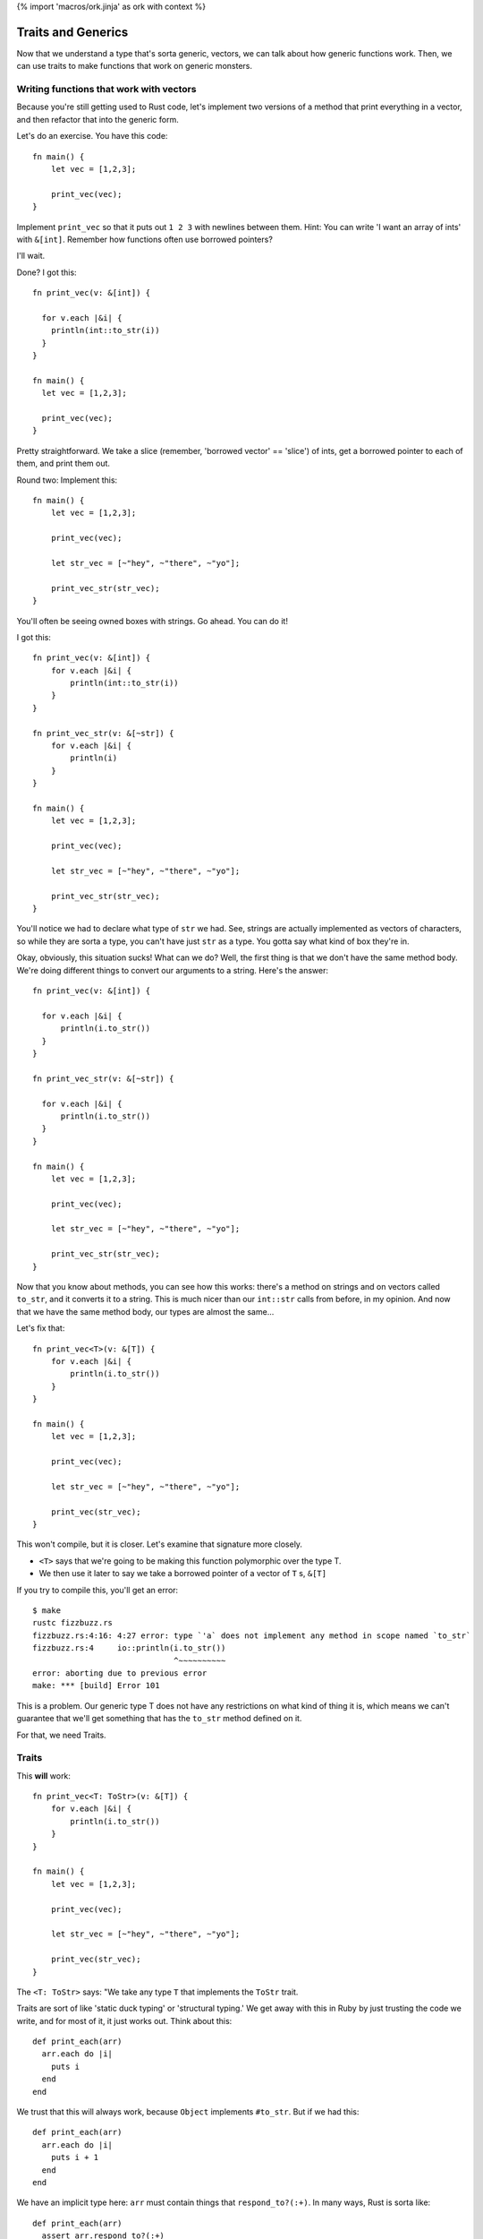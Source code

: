 {% import 'macros/ork.jinja' as ork with context %}

Traits and Generics
===================

Now that we understand a type that's sorta generic, vectors, we can talk about
how generic functions work. Then, we can use traits to make functions that work
on generic monsters.

Writing functions that work with vectors
----------------------------------------

Because you're still getting used to Rust code, let's implement two versions of
a method that print everything in a vector, and then refactor that into the
generic form.

Let's do an exercise. You have this code::

  fn main() {
      let vec = [1,2,3];

      print_vec(vec);
  }

Implement ``print_vec`` so that it puts out ``1 2 3`` with newlines between
them. Hint: You can write 'I want an array of ints' with ``&[int]``. Remember
how functions often use borrowed pointers?

I'll wait.

Done? I got this::

  fn print_vec(v: &[int]) {

    for v.each |&i| {
      println(int::to_str(i))
    }
  }

  fn main() {
    let vec = [1,2,3];

    print_vec(vec);
  }

Pretty straightforward. We take a slice (remember, 'borrowed vector' ==
'slice') of ints, get a borrowed pointer to each of them, and print them out.

Round two: Implement this::

  fn main() {
      let vec = [1,2,3];

      print_vec(vec);

      let str_vec = [~"hey", ~"there", ~"yo"];

      print_vec_str(str_vec);
  }

You'll often be seeing owned boxes with strings. Go ahead. You can do it!

I got this::

  fn print_vec(v: &[int]) {
      for v.each |&i| {
          println(int::to_str(i))
      }
  }

  fn print_vec_str(v: &[~str]) {
      for v.each |&i| {
          println(i)
      }
  }

  fn main() {
      let vec = [1,2,3];

      print_vec(vec);

      let str_vec = [~"hey", ~"there", ~"yo"];

      print_vec_str(str_vec);
  }

You'll notice we had to declare what type of ``str`` we had. See, strings
are actually implemented as vectors of characters, so while they are sorta a
type, you can't have just ``str`` as a type. You gotta say what kind of box
they're in.

Okay, obviously, this situation sucks! What can we do? Well, the first thing
is that we don't have the same method body. We're doing different things to
convert our arguments to a string. Here's the answer::

  fn print_vec(v: &[int]) {

    for v.each |&i| {
        println(i.to_str())
    }
  }

  fn print_vec_str(v: &[~str]) {

    for v.each |&i| {
        println(i.to_str())
    }
  }

  fn main() {
      let vec = [1,2,3];

      print_vec(vec);

      let str_vec = [~"hey", ~"there", ~"yo"];

      print_vec_str(str_vec);
  }

Now that you know about methods, you can see how this works: there's a method
on strings and on vectors called ``to_str``, and it converts it to a string.
This is much nicer than our ``int::str`` calls from before, in my opinion.
And now that we have the same method body, our types are almost the same...

Let's fix that::

  fn print_vec<T>(v: &[T]) {
      for v.each |&i| {
          println(i.to_str())
      }
  }

  fn main() {
      let vec = [1,2,3];

      print_vec(vec);

      let str_vec = [~"hey", ~"there", ~"yo"];

      print_vec(str_vec);
  }

This won't compile, but it is closer. Let's examine that signature more
closely.

* ``<T>`` says that we're going to be making this function polymorphic over the
  type T.
* We then use it later to say we take a borrowed pointer of a vector
  of ``T`` s, ``&[T]``

If you try to compile this, you'll get an error::

  $ make
  rustc fizzbuzz.rs
  fizzbuzz.rs:4:16: 4:27 error: type `'a` does not implement any method in scope named `to_str`
  fizzbuzz.rs:4     io::println(i.to_str())
                                ^~~~~~~~~~~
  error: aborting due to previous error
  make: *** [build] Error 101

This is a problem. Our generic type T does not have any restrictions on what
kind of thing it is, which means we can't guarantee that we'll get something
that has the ``to_str`` method defined on it.

For that, we need Traits.

Traits
------

This **will** work::

  fn print_vec<T: ToStr>(v: &[T]) {
      for v.each |&i| {
          println(i.to_str())
      }
  }

  fn main() {
      let vec = [1,2,3];

      print_vec(vec);

      let str_vec = [~"hey", ~"there", ~"yo"];

      print_vec(str_vec);
  }

The ``<T: ToStr>`` says: "We take any type ``T`` that implements the ``ToStr``
trait.

Traits are sort of like 'static duck typing' or 'structural typing.' We get
away with this in Ruby by just trusting the code we write, and for most of it,
it just works out. Think about this::

  def print_each(arr)
    arr.each do |i|
      puts i
    end
  end

We trust that this will always work, because ``Object`` implements ``#to_str``.
But if we had this::

  def print_each(arr)
    arr.each do |i|
      puts i + 1
    end
  end

We have an implicit type here: ``arr`` must contain things that
``respond_to?(:+)``. In many ways, Rust is sorta like::

  def print_each(arr)
    assert arr.respond_to?(:+)

    arr.each do |i|
      puts i + 1
    end
  end

But it happens at compile time, not run time.

Now, I've never written code where I felt the need to check for a
``NoMethodError`` or ``TypeError``, as you'd get in Ruby::

  irb(main):007:0> print_each(["a","b","c"])
  TypeError: can't convert Fixnum into String
    from (irb):3:in `+'
    from (irb):3:in `block in print_each'
    from (irb):2:in `each'
    from (irb):2:in `print_each'
    from (irb):7
    from /usr/local/ruby-1.9.3-p327/bin/irb:12:in `<main>'

But I think that safety is the wrong way to look at this kind of static typing.
The right way to look at it is that by giving the compiler more information
about our code, it can make certain optimizations. Check this out::

  $ cat fizzbuzz.rs
  fn print_vec<T: ToStr>(v: &[T]) {
      for v.each |&i| {
          println(i.to_str())
      }
  }

  fn main() {
    let vec = [1,2,3];

    print_vec(vec);

    let str_vec = [~"hey", ~"there", ~"yo"];

    print_vec(str_vec);
  }

  steve at thoth in ~/tmp
  $ make 
  rustc fizzbuzz.rs
  warning: no debug symbols in executable (-arch x86_64)
  ./fizzbuzz
  1
  2
  3
  hey
  there
  yo

  steve at thoth in ~/tmp
  $ nm fizzbuzz | grep vec
  00000001000010e0 t __ZN14print_vec_183116_7451ef3beba84213_00E
  0000000100001930 t __ZN14print_vec_18314anon12expr_fn_1887E
  0000000100001c70 t __ZN14print_vec_191917_3a74ff88f1eb6fd73_00E
  0000000100002290 t __ZN14print_vec_19194anon12expr_fn_1945E
  0000000100001150 t __ZN3vec14__extensions__9each_183417_4665ed5b2714d02e3_00E
  0000000100001890 t __ZN3vec14__extensions__9each_18344anon12expr_fn_1885E
  0000000100001ce0 t __ZN3vec14__extensions__9each_192217_e0ecf3d9b9b0715e3_00E
  00000001000021f0 t __ZN3vec14__extensions__9each_19224anon12expr_fn_1943E
  00000001000012a0 t __ZN3vec15as_imm_buf_184017_fd547453b8ba742f3_00E
  0000000100001e30 t __ZN3vec15as_imm_buf_192815_373c391b86ef533_00E
  0000000100001200 t __ZN3vec9each_183717_9abf2ac654d785153_00E
  0000000100001550 t __ZN3vec9each_18374anon12expr_fn_1865E
  0000000100001d90 t __ZN3vec9each_192516_19945ee2203b48c3_00E
  0000000100002010 t __ZN3vec9each_19254anon12expr_fn_1935E
  0000000100001670 t __ZN4cast22copy_lifetime_vec_186717_8dfcb0f579fd27b63_00E
  0000000100002130 t __ZN4cast22copy_lifetime_vec_193717_7ef7e3f59d8b71db3_00E

  steve at thoth in ~/tmp
  $ mvim fizzbuzz.rs

  steve at thoth in ~/tmp
  $ cat fizzbuzz.rs
  fn print_vec<T: ToStr>(v: &[T]) {
      for v.each |&i| {
          println(i.to_str())
      }
  }

  fn main() {
      let vec = [1,2,3];

      print_vec(vec);
  }

  steve at thoth in ~/tmp
  $ rustc fizzbuzz.rs
  warning: no debug symbols in executable (-arch x86_64)

  $ nm fizzbuzz | grep vec
  0000000100000fe0 t __ZN14print_vec_182716_7451ef3beba84213_00E
  0000000100001830 t __ZN14print_vec_18274anon12expr_fn_1883E
  0000000100001050 t __ZN3vec14__extensions__9each_183017_4665ed5b2714d02e3_00E
  0000000100001790 t __ZN3vec14__extensions__9each_18304anon12expr_fn_1881E
  00000001000011a0 t __ZN3vec15as_imm_buf_183617_fd547453b8ba742f3_00E
  0000000100001100 t __ZN3vec9each_183317_9abf2ac654d785153_00E
  0000000100001450 t __ZN3vec9each_18334anon12expr_fn_1861E
  0000000100001570 t __ZN4cast22copy_lifetime_vec_186317_8dfcb0f579fd27b63_00E

Okay. So the first time we have our code, we have two calls to ``print_vec``,
one for a vector of strings and one for a vector of ints. The call to ``nm``...

Oh wait, I haven't told you about ``nm``!

A diversion about nm
--------------------

Here's what my manpage says::

  $ man nm

  NAME
         nm - display name list (symbol table)

  SYNOPSIS
         nm  [  -agnoprumxjlfPA  [  s segname sectname ]] [ - ] [ -t format ] [[
         -arch arch_flag ]...] [ file ... ]

  DESCRIPTION
         Nm displays the name list (symbol table) of each  object  file  in  the
         argument list. 

Cool! You've never had to think about symbol tables before, so let's talk about
them.

When your compiler compiles something, you get an 'object file' out of it.
This is the binary that you run: ``rustc fizzbuzz.rs`` produces ``fizzbuzz``.
This object file will contain a list of ``symbols`` and where they exist in 
memory. This matters when we want to write two bits of code that work together:
If my library exposes a function called ``my_function``, and you want to use
it, the compiler needs to know where to find ``my_function`` in my library's
code. The compiler 'mangles' the names to fit its own scheme. This is called an
"ABI", or application binary interface. Have you ever seen this::

  /Users/Steve/.rvm/rubies/ruby-1.9.3-p286/lib/ruby/1.9.1

And wondered why that 1.9.1 is there? That's because Ruby 1.9.3 and Ruby 1.9.1
both share the same ABI, so gems that are linked against 1.9.1 can also be
used with 1.9.3. They use the same scheme to generate symbols.

Anyway, ``nm`` can show us this information. The first column is the location
in memory, the second is the (mangled) name::

  0000000100001bb8 S _rust_abi_version

That's a fun, recursive symbol ;) Anyway, we can examine what symbols Rust
exports to see some information about our executable, that's my intention with
``nm`` in this case.

Back to our regularly scheduled investigation
---------------------------------------------

Here's the important part of the two outputs of nm::

  00000001000010e0 t __ZN14print_vec_183116_7451ef3beba84213_00E
  0000000100001930 t __ZN14print_vec_18314anon12expr_fn_1887E
  0000000100001c70 t __ZN14print_vec_191917_3a74ff88f1eb6fd73_00E
  0000000100002290 t __ZN14print_vec_19194anon12expr_fn_1945E

and::

  0000000100000fe0 t __ZN14print_vec_182716_7451ef3beba84213_00E
  0000000100001830 t __ZN14print_vec_18274anon12expr_fn_1883E

See how they both have ``print_vec``? These are the functions we made. And
without even knowing what's happening, you can see the difference: in the
version of our code where we call ``print_vec`` on strings and ints, we have
two versions of the function, and on the version where we just call it on ints,
we have one version.

Neat! We get specialized versions, but only specialized for the types we
actually use. No generating code that's useless. This process is called
'monomorphism,' which basically means we take one thing (mono) and change it
(morphism) into other things. To simplify, the compiler takes this code::

  fn print_vec<T: ToStr>(v: &[T]) {
      for v.each |&i| {
          println(i.to_str())
      }
  }

  fn main() {
      let vec = [1,2,3];

      print_vec(vec);

      let str_vec = [~"hey", ~"there", ~"yo"];

      print_vec(str_vec);
  }

And turns it into::

  fn print_vec_str(v: &[~str]) {
      for v.each |&i| {
          println(i.to_str())
      }
  }

  fn print_vec_int(v: &[int]) {
      for v.each |&i| {
          println(i.to_str())
      }
  }

  fn main() {
      let vec = [1,2,3];

      print_vec_int(vec);

      let str_vec = [~"hey", ~"there", ~"yo"];

      print_vec_str(str_vec);
  }

Complete with changing the calls at each call site to call the special version
of the function. We call this 'static dispatch,' as opposed to the 'dynamic
dispatch' that'd happen at runtime.

These are the kinds of optimizations that we get with static typing. Neat! I
will say that there are efforts to bring this kind of optimization into
dynamically typed languages as well, through analyzing the call site. So, for
example::

  def foo(arg)
    puts arg
  end

If we call ``foo`` with a ``String`` ``arg`` a bunch of times in a row, the
interpreter will JIT compile a version of ``foo`` specialized for ``Strings``,
and then replace the call site with something like::

  if arg.kind_of? String
    __super_optimized_foo_string(arg)
  else
    foo(arg)
  end

This would give you the same benefit, without the human typing. Not just that,
but a sufficiently smart runtime would be able to actually determine more
complex situations that a person may not. And, maybe after, say, 1000 calls
with a String, just remove the check entirely.

Anyway.

Making our own Traits
---------------------

We want all of our monsters to implement ``attack``. So let's make ``Monster``
a Trait. The syntax looks like this::

  trait Monster {
      fn attack(&self);
  }

This says that the ``Monster`` trait guarantees we have one method available
on any type that implements the trait, ``attack``. Here's how we make one::

  trait Monster {
      fn attack(&self);
  }

  struct IndustrialRaverMonkey {
      strength: int
  }

  impl IndustrialRaverMonkey: Monster {
      fn attack(&self) {
          println(fmt!("The monkey attacks for %d.", self.strength))
      }
  }

  fn main() {
      let monkey = IndustrialRaverMonkey {strength:35};

      monkey.attack();
  }

Now we're cooking with gas! Remember our old implementation?::

  impl Monster {
      fn attack(&self) {
          match *self {
              ScubaArgentine(l, s, c, w) => println(fmt!("The monster attacks for %d damage.", w)),
              IndustrialRaverMonkey(l, s, c, w) => println(fmt!("The monster attacks for %d damage.", w))
          }
      }
  }

Ugh. This is way better. No de-structuring on types. We can write an
implementation for absolutely anything::

  trait Monster {
      fn attack(&self);
  }

  struct IndustrialRaverMonkey {
      strength: int
  }

  impl Monster for IndustrialRaverMonkey {
      fn attack(&self) {
          println(fmt!("The monkey attacks for %d.", self.strength))
      }
  }

  impl Monster for int {
      fn attack(&self) {
          println(fmt!("The int attacks for %d.", *self))
      }
  }

  fn main() {
      let monkey = IndustrialRaverMonkey {strength:35};
      monkey.attack();

      let i = 10;
      i.attack();
  }

Heh. Check it::

  $ make
  rustc fizzbuzz.rs
  warning: no debug symbols in executable (-arch x86_64)
  ./fizzbuzz
  The monkey attacks for 35.
  The int attacks for 10.

Amusing.

One last issue: Due to the way Rust is right now, if you want a vector of
things as a trait, you need to do this::

  let dwemthys_vector: @[@Monster] = @[monkey as @Monster, angel as @Monster, tentacle as @Monster, deer as @Monster, cyclist as @Monster, dragon as @Monster];

Get that? We make a vector that's a shared pointer of shared pointers to
``Monster`` s. We have to declare that we want them that way by saying ``as
@Monster``, which is awkward. I've been reassured that this will hopefully
disappear in future versions of Rust, but you gotta do it for now.

Okay, exercise: Make six different monsters, and create a vector with all of
them in it. Then write a method that takes the vector, and prints out all of
the monsters and their stats.

I'll wait. It took me a little while to write this: this is the hardest part of
the book so far. Work through it; it'll be painful. Don't be afraid to ask for
help. I had to ask `the rust IRC`_ for help once while doing it. They're
friendly, don't worry.

Done? Here's mine::

  trait Monster {
      fn attack(&self);
      fn new() -> Self;
  }

  struct IndustrialRaverMonkey {
      life: int,
      strength: int,
      charisma: int,
      weapon: int,
  }

  struct DwarvenAngel {
      life: int,
      strength: int,
      charisma: int, 
      weapon: int,
  }

  struct AssistantViceTentacleAndOmbudsman {
      life: int,
      strength: int,
      charisma: int, 
      weapon: int,
  }

  struct TeethDeer {
      life: int,
      strength: int,
      charisma: int,
      weapon: int,
  }

  struct IntrepidDecomposedCyclist {
      life: int,
      strength: int,
      charisma: int, 
      weapon: int,
  }

  struct Dragon {
      life: int,
      strength: int,
      charisma: int, 
      weapon: int,
  }

  impl Monster for IndustrialRaverMonkey {
      fn attack(&self) {
          println(fmt!("The monkey attacks for %d.", self.strength))
      }

      fn new() -> IndustrialRaverMonkey {
          IndustrialRaverMonkey {life: 46, strength: 35, charisma: 91, weapon: 2}
      }
  }

  impl Monster for DwarvenAngel {
      fn attack(&self) {
          println(fmt!("The angel attacks for %d.", self.strength))
      }
      fn new() -> DwarvenAngel {
          DwarvenAngel {life: 540, strength: 6, charisma: 144, weapon: 50}
      }
  }

  impl Monster for AssistantViceTentacleAndOmbudsman {
      fn attack(&self) {
          println(fmt!("The tentacle attacks for %d.", self.strength))
      }
      fn new() -> AssistantViceTentacleAndOmbudsman {
          AssistantViceTentacleAndOmbudsman {life: 320, strength: 6, charisma: 144, weapon: 50}
      }
  }

  impl Monster for TeethDeer {
      fn attack(&self) {
          println(fmt!("The deer attacks for %d.", self.strength))
      }
      fn new() -> TeethDeer {
          TeethDeer {life: 655, strength: 192, charisma: 19, weapon: 109}
      }
  }

  impl Monster for IntrepidDecomposedCyclist {
      fn attack(&self) {
          println(fmt!("The cyclist attacks for %d.", self.strength))
      }
      fn new() -> IntrepidDecomposedCyclist {
          IntrepidDecomposedCyclist {life: 901, strength: 560, charisma: 422, weapon: 105}
      }
  }

  impl Monster for Dragon {
      fn attack(&self) {
          println(fmt!("The dragon attacks for %d.", self.strength))
      }
      fn new() -> Dragon {
          Dragon {life: 1340, strength: 451, charisma: 1020, weapon: 939}
      }
  }

  fn monsters_attack(monsters: &[@Monster]) {
      for monsters.each |monster| {
          monster.attack();
      }
  }

  fn main() {
      let monkey: @IndustrialRaverMonkey               = @Monster::new();
      let angel: @DwarvenAngel                         = @Monster::new();
      let tentacle: @AssistantViceTentacleAndOmbudsman = @Monster::new();
      let deer: @TeethDeer                             = @Monster::new();
      let cyclist: @IntrepidDecomposedCyclist          = @Monster::new();
      let dragon: @Dragon                              = @Monster::new();

      let dwemthys_vector: @[@Monster] = @[monkey as @Monster, angel as @Monster, tentacle as @Monster, deer as @Monster, cyclist as @Monster, dragon as @Monster];

      monsters_attack(dwemthys_vector);
  }

Congrats! You've mastered Traits. They're pretty awesome, right?

.. _The Rust IRC: http://chat.mibbit.com/?server=irc.mozilla.org&channel=%23rust
